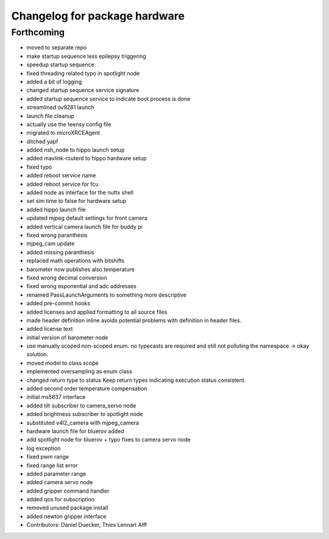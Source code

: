 ^^^^^^^^^^^^^^^^^^^^^^^^^^^^^^
Changelog for package hardware
^^^^^^^^^^^^^^^^^^^^^^^^^^^^^^

Forthcoming
-----------
* moved to separate repo
* make startup sequence less epilepsy triggering
* speedup startup sequence
* fixed threading related typo in spotlight node
* added a bit of logging
* changed startup sequence service signature
* added startup sequence service to indicate boot process is done
* streamlined ov9281 launch
* launch file cleanup
* actually use the teensy config file
* migrated to microXRCEAgent
* ditched yapf
* added nsh_node to hippo launch setup
* added mavlink-routerd to hippo hardware setup
* fixed typo
* added reboot service name
* added reboot service for fcu
* added node as interface for the nuttx shell
* set sim time to false for hardware setup
* added hippo launch file
* updated mjpeg default settings for front camera
* added vertical camera launch file for buddy pi
* fixed wrong paranthesis
* mjpeg_cam update
* added missing paranthesis
* replaced math operations with bitshifts
* barometer now publishes also temperature
* fixed wrong decimal conversion
* fixed wrong exponential and adc addresses
* renamed PassLaunchArguments to something more descriptive
* added pre-commit hooks
* added licenses and applied formatting to all source files
* made header definition inline
  avoids potential problems with definition in header files.
* added license text
* initial version of barometer node
* use manually scoped non-scoped enum.
  no typecasts are required and still not polluting the namespace -> okay
  solution.
* moved model to class scope
* implemented oversampling as enum class
* changed return type to status
  Keep return types indicating execution status consistent.
* added second order temperature compensation
* initial ms5837 interface
* added tilt subscriber to camera_servo node
* added brightness subscriber to spotlight node
* substituted v4l2_camera with mjpeg_camera
* hardware launch file for bluerov added
* add spotlight node for bluerov + typo fixes to camera servo node
* log exception
* fixed pwm range
* fixed range list error
* added parameter range
* added camera servo node
* added gripper command handler
* added qos for subscription
* removed unused package install
* added newton gripper interface
* Contributors: Daniel Duecker, Thies Lennart Alff
